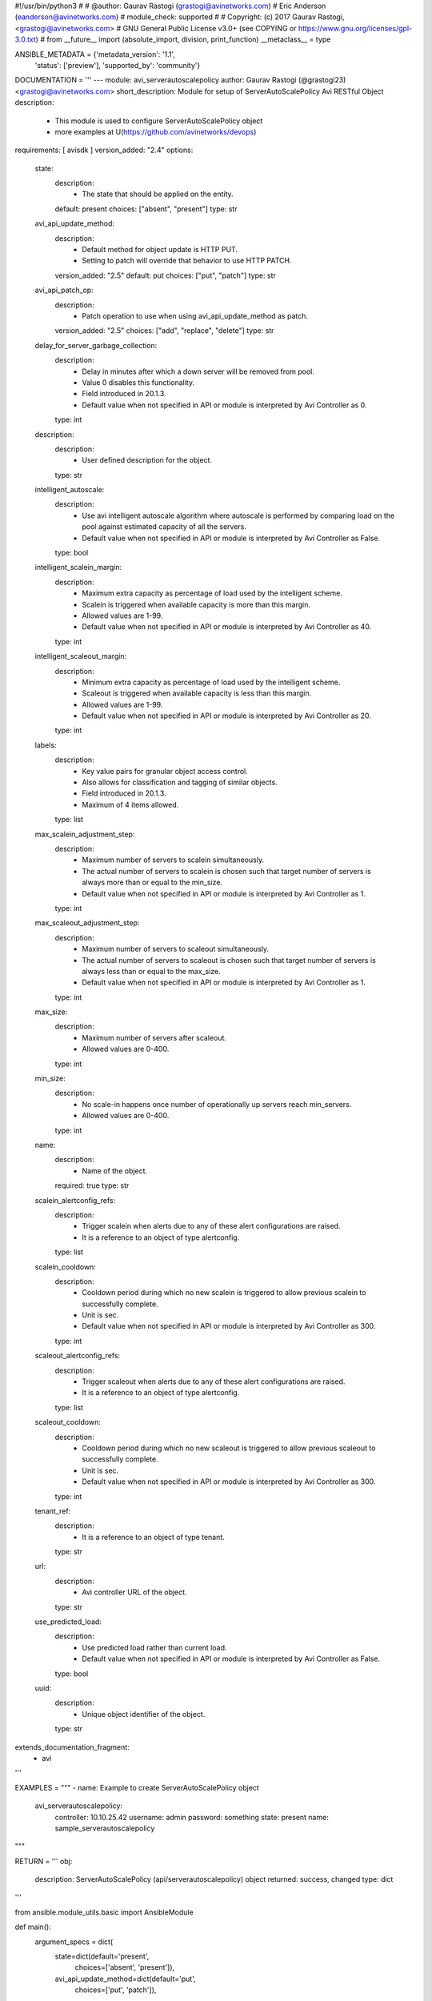 #!/usr/bin/python3
#
# @author: Gaurav Rastogi (grastogi@avinetworks.com)
#          Eric Anderson (eanderson@avinetworks.com)
# module_check: supported
#
# Copyright: (c) 2017 Gaurav Rastogi, <grastogi@avinetworks.com>
# GNU General Public License v3.0+ (see COPYING or https://www.gnu.org/licenses/gpl-3.0.txt)
#
from __future__ import (absolute_import, division, print_function)
__metaclass__ = type


ANSIBLE_METADATA = {'metadata_version': '1.1',
                    'status': ['preview'],
                    'supported_by': 'community'}

DOCUMENTATION = '''
---
module: avi_serverautoscalepolicy
author: Gaurav Rastogi (@grastogi23) <grastogi@avinetworks.com>
short_description: Module for setup of ServerAutoScalePolicy Avi RESTful Object
description:
    - This module is used to configure ServerAutoScalePolicy object
    - more examples at U(https://github.com/avinetworks/devops)
requirements: [ avisdk ]
version_added: "2.4"
options:
    state:
        description:
            - The state that should be applied on the entity.
        default: present
        choices: ["absent", "present"]
        type: str
    avi_api_update_method:
        description:
            - Default method for object update is HTTP PUT.
            - Setting to patch will override that behavior to use HTTP PATCH.
        version_added: "2.5"
        default: put
        choices: ["put", "patch"]
        type: str
    avi_api_patch_op:
        description:
            - Patch operation to use when using avi_api_update_method as patch.
        version_added: "2.5"
        choices: ["add", "replace", "delete"]
        type: str
    delay_for_server_garbage_collection:
        description:
            - Delay in minutes after which a down server will be removed from pool.
            - Value 0 disables this functionality.
            - Field introduced in 20.1.3.
            - Default value when not specified in API or module is interpreted by Avi Controller as 0.
        type: int
    description:
        description:
            - User defined description for the object.
        type: str
    intelligent_autoscale:
        description:
            - Use avi intelligent autoscale algorithm where autoscale is performed by comparing load on the pool against estimated capacity of all the servers.
            - Default value when not specified in API or module is interpreted by Avi Controller as False.
        type: bool
    intelligent_scalein_margin:
        description:
            - Maximum extra capacity as percentage of load used by the intelligent scheme.
            - Scalein is triggered when available capacity is more than this margin.
            - Allowed values are 1-99.
            - Default value when not specified in API or module is interpreted by Avi Controller as 40.
        type: int
    intelligent_scaleout_margin:
        description:
            - Minimum extra capacity as percentage of load used by the intelligent scheme.
            - Scaleout is triggered when available capacity is less than this margin.
            - Allowed values are 1-99.
            - Default value when not specified in API or module is interpreted by Avi Controller as 20.
        type: int
    labels:
        description:
            - Key value pairs for granular object access control.
            - Also allows for classification and tagging of similar objects.
            - Field introduced in 20.1.3.
            - Maximum of 4 items allowed.
        type: list
    max_scalein_adjustment_step:
        description:
            - Maximum number of servers to scalein simultaneously.
            - The actual number of servers to scalein is chosen such that target number of servers is always more than or equal to the min_size.
            - Default value when not specified in API or module is interpreted by Avi Controller as 1.
        type: int
    max_scaleout_adjustment_step:
        description:
            - Maximum number of servers to scaleout simultaneously.
            - The actual number of servers to scaleout is chosen such that target number of servers is always less than or equal to the max_size.
            - Default value when not specified in API or module is interpreted by Avi Controller as 1.
        type: int
    max_size:
        description:
            - Maximum number of servers after scaleout.
            - Allowed values are 0-400.
        type: int
    min_size:
        description:
            - No scale-in happens once number of operationally up servers reach min_servers.
            - Allowed values are 0-400.
        type: int
    name:
        description:
            - Name of the object.
        required: true
        type: str
    scalein_alertconfig_refs:
        description:
            - Trigger scalein when alerts due to any of these alert configurations are raised.
            - It is a reference to an object of type alertconfig.
        type: list
    scalein_cooldown:
        description:
            - Cooldown period during which no new scalein is triggered to allow previous scalein to successfully complete.
            - Unit is sec.
            - Default value when not specified in API or module is interpreted by Avi Controller as 300.
        type: int
    scaleout_alertconfig_refs:
        description:
            - Trigger scaleout when alerts due to any of these alert configurations are raised.
            - It is a reference to an object of type alertconfig.
        type: list
    scaleout_cooldown:
        description:
            - Cooldown period during which no new scaleout is triggered to allow previous scaleout to successfully complete.
            - Unit is sec.
            - Default value when not specified in API or module is interpreted by Avi Controller as 300.
        type: int
    tenant_ref:
        description:
            - It is a reference to an object of type tenant.
        type: str
    url:
        description:
            - Avi controller URL of the object.
        type: str
    use_predicted_load:
        description:
            - Use predicted load rather than current load.
            - Default value when not specified in API or module is interpreted by Avi Controller as False.
        type: bool
    uuid:
        description:
            - Unique object identifier of the object.
        type: str
extends_documentation_fragment:
    - avi
'''

EXAMPLES = """
- name: Example to create ServerAutoScalePolicy object
  avi_serverautoscalepolicy:
    controller: 10.10.25.42
    username: admin
    password: something
    state: present
    name: sample_serverautoscalepolicy
"""

RETURN = '''
obj:
    description: ServerAutoScalePolicy (api/serverautoscalepolicy) object
    returned: success, changed
    type: dict
'''

from ansible.module_utils.basic import AnsibleModule


def main():
    argument_specs = dict(
        state=dict(default='present',
                   choices=['absent', 'present']),
        avi_api_update_method=dict(default='put',
                                   choices=['put', 'patch']),
        avi_api_patch_op=dict(choices=['add', 'replace', 'delete']),
        delay_for_server_garbage_collection=dict(type='int',),
        description=dict(type='str',),
        intelligent_autoscale=dict(type='bool',),
        intelligent_scalein_margin=dict(type='int',),
        intelligent_scaleout_margin=dict(type='int',),
        labels=dict(type='list',),
        max_scalein_adjustment_step=dict(type='int',),
        max_scaleout_adjustment_step=dict(type='int',),
        max_size=dict(type='int',),
        min_size=dict(type='int',),
        name=dict(type='str', required=True),
        scalein_alertconfig_refs=dict(type='list',),
        scalein_cooldown=dict(type='int',),
        scaleout_alertconfig_refs=dict(type='list',),
        scaleout_cooldown=dict(type='int',),
        tenant_ref=dict(type='str',),
        url=dict(type='str',),
        use_predicted_load=dict(type='bool',),
        uuid=dict(type='str',),
    )
    argument_specs.update(avi_common_argument_spec())
    module = AnsibleModule(argument_spec=argument_specs, supports_check_mode=True)
    if not HAS_AVI:
        return module.fail_json(msg='Avi python API SDK (avisdk>=17.1) or requests is not installed. '
                                    'For more details visit https://github.com/avinetworks/sdk.')

    return avi_ansible_api(module, 'serverautoscalepolicy',
                           set())


if __name__ == "__main__":
    main()
